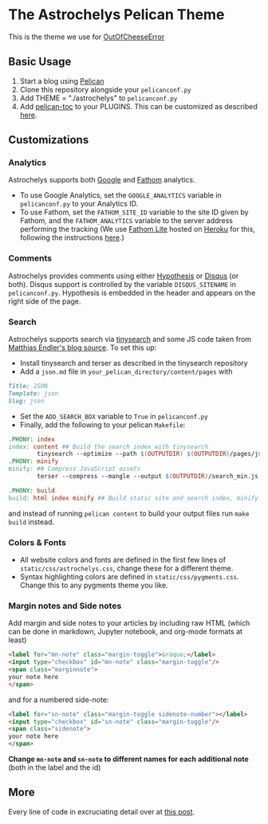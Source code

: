 * The Astrochelys Pelican Theme
This is the theme we use for [[https://out-of-cheese-error.netlify.app/][OutOfCheeseError]]
** Basic Usage 
1. Start a blog using [[https://docs.getpelican.com/en/stable/quickstart.html][Pelican]]
2. Clone this repository alongside your ~pelicanconf.py~
3. Add THEME = "./astrochelys" to ~pelicanconf.py~
4. Add [[https://github.com/ingwinlu/pelican-toc][pelican-toc]] to your PLUGINS. This can be customized as described [[https://github.com/ingwinlu/pelican-toc#settings][here]].

** Customizations
*** Analytics
Astrochelys supports both [[https://analytics.google.com/analytics/web/][Google]] and [[https://usefathom.com/][Fathom]] analytics. 
- To use Google Analytics, set the ~GOOGLE_ANALYTICS~ variable in ~pelicanconf.py~ to your Analytics ID.
- To use Fathom, set the ~FATHOM_SITE_ID~ variable to the site ID given by Fathom, and the ~FATHOM_ANALYTICS~ variable to the server address performing the tracking (We use [[https://github.com/usefathom/fathom][Fathom Lite]] hosted on [[https://www.heroku.com/][Heroku]] for this, following the instructions [[https://github.com/usefathom/fathom/blob/master/docs/misc/Heroku.md#create-the-app][here]].)

*** Comments
Astrochelys provides comments using either [[https://hypothes.is/][Hypothesis]] or [[https://disqus.com/][Disqus]] (or both). Disqus support is controlled by the variable ~DISQUS_SITENAME~ in ~pelicanconf.py~. Hypothesis is embedded in the header and appears on the right side of the page.

*** Search
Astrochelys supports search via [[https://github.com/tinysearch/tinysearch][tinysearch]] and some JS code taken from [[https://github.com/mre/mre.github.io][Matthias Endler's blog source]]. To set this up:
+ Install tinysearch and terser as described in the tinysearch repository 
+ Add a ~json.md~ file in ~your_pelican_directory/content/pages~ with
#+BEGIN_SRC md
Title: JSON
Template: json
Slug: json
#+END_SRC
+ Set the ~ADD_SEARCH_BOX~ variable to ~True~ in ~pelicanconf.py~ 
+ Finally, add the following to your pelican ~Makefile~:
#+BEGIN_SRC makefile
  .PHONY: index
  index: content ## Build the search index with tinysearch
          tinysearch --optimize --path $(OUTPUTDIR) $(OUTPUTDIR)/pages/json.html
  .PHONY: minify
  minify: ## Compress JavaScript assets
          terser --compress --mangle --output $(OUTPUTDIR)/search_min.js -- $(OUTPUTDIR)/tinysearch_engine.js

  .PHONY: build
  build: html index minify ## Build static site and search index, minify JS
#+END_SRC
and instead of running ~pelican content~ to build your output files run ~make build~ instead.

*** Colors & Fonts
- All website colors and fonts are defined in the first few lines of ~static/css/astrochelys.css~, change these for a different theme. 
- Syntax highlighting colors are defined in ~static/css/pygments.css~. Change this to any pygments theme you like.

*** Margin notes and Side notes
Add margin and side notes to your articles by including raw HTML (which can be done in markdown, Jupyter notebook, and org-mode formats at least)

#+BEGIN_SRC html
<label for="mn-note" class="margin-toggle">&raquo;</label>
<input type="checkbox" id="mn-note" class="margin-toggle"/>
<span class="marginnote">
your note here
</span>
#+END_SRC

and for a numbered side-note:
#+BEGIN_SRC html
<label for="sn-note" class="margin-toggle sidenote-number"></label>
<input type="checkbox" id="sn-note" class="margin-toggle"/>
<span class="sidenote">
your note here
</span>
#+END_SRC

*Change ~mn-note~ and ~sn-note~ to different names for each additional note* (both in the label and the id)

** More
Every line of code in excruciating detail over at [[https://out-of-cheese-error.netlify.app/astrochelys][this post]]. 

